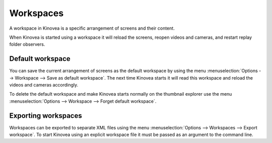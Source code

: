 
Workspaces
==========

A workspace in Kinovea is a specific arrangement of screens and their content.

When Kinovea is started using a workspace it will reload the screens, reopen videos and cameras, and restart replay folder observers.

Default workspace
-----------------
You can save the current arrangement of screens as the default workspace by using the menu :menuselection:`Options --> Workspace --> Save as default workspace`.
The next time Kinovea starts it will read this workspace and reload the videos and cameras accordingly.

To delete the default workspace and make Kinovea starts normally on the thumbnail explorer use the menu :menuselection:`Options --> Workspace --> Forget default workspace`.

Exporting workspaces
--------------------
Workspaces can be exported to separate XML files using the menu :menuselection:`Options --> Workspaces --> Export workspace`.
To start Kinovea using an explicit workspace file it must be passed as an argument to the command line.

